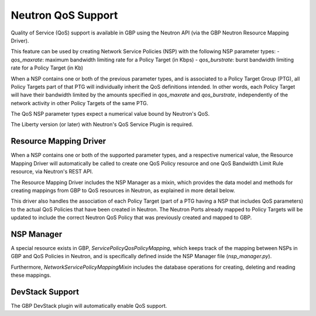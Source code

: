 ..
 This work is licensed under a Creative Commons Attribution 3.0 Unported
 License.

 http://creativecommons.org/licenses/by/3.0/legalcode

Neutron QoS Support
===================

Quality of Service (QoS) support is available in GBP using the Neutron API
(via the GBP Neutron Resource Mapping Driver).

This feature can be used by creating Network Service Policies (NSP) with the
following NSP parameter types:
- `qos_maxrate`: maximum bandwidth limiting rate for a Policy Target (in Kbps)
- `qos_burstrate`: burst bandwidth limiting rate for a Policy Target (in Kb)

When a NSP contains one or both of the previous parameter types, and is
associated to a Policy Target Group (PTG), all Policy Targets part of that PTG
will individually inherit the QoS definitions intended. In other words, each
Policy Target will have their bandwidth limited by the amounts specified in
`qos_maxrate` and `qos_burstrate`, independently of the network activity in
other Policy Targets of the same PTG.

The QoS NSP parameter types expect a numerical value bound by Neutron's QoS.

The Liberty version (or later) with Neutron's QoS Service Plugin is required.

Resource Mapping Driver
-----------------------
When a NSP contains one or both of the supported parameter types, and a
respective numerical value, the Resource Mapping Driver will automatically be
called to create one QoS Policy resource and one QoS Bandwidth Limit Rule
resource, via Neutron's REST API.

The Resource Mapping Driver includes the NSP Manager as a mixin, which
provides the data model and methods for creating mappings from GBP to QoS
resources in Neutron, as explained in more detail below.

This driver also handles the association of each Policy Target (part of a PTG
having a NSP that includes QoS parameters) to the actual QoS Policies that
have been created in Neutron. The Neutron Ports already mapped to Policy
Targets will be updated to include the correct Neutron QoS Policy that was
previously created and mapped to GBP.

NSP Manager
-----------
A special resource exists in GBP, `ServicePolicyQosPolicyMapping`, which keeps
track of the mapping between NSPs in GBP and QoS Policies in Neutron, and is
specifically defined inside the NSP Manager file (`nsp_manager.py`).

Furthermore, `NetworkServicePolicyMappingMixin` includes the database
operations for creating, deleting and reading these mappings.

DevStack Support
----------------
The GBP DevStack plugin will automatically enable QoS support.
